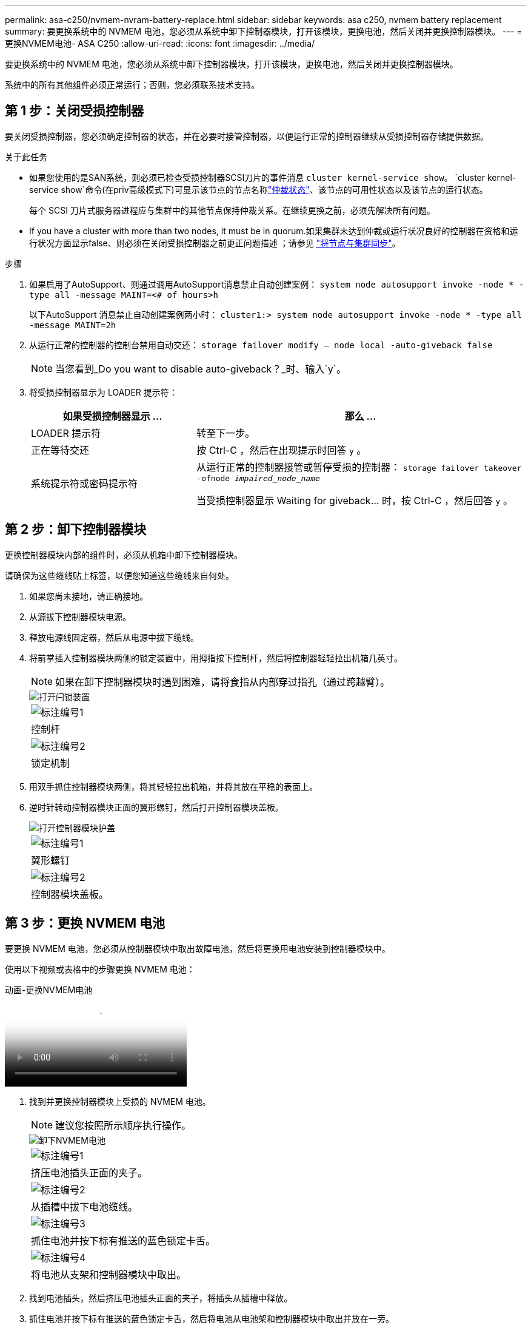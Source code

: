---
permalink: asa-c250/nvmem-nvram-battery-replace.html 
sidebar: sidebar 
keywords: asa c250, nvmem battery replacement 
summary: 要更换系统中的 NVMEM 电池，您必须从系统中卸下控制器模块，打开该模块，更换电池，然后关闭并更换控制器模块。 
---
= 更换NVMEM电池- ASA C250
:allow-uri-read: 
:icons: font
:imagesdir: ../media/


[role="lead"]
要更换系统中的 NVMEM 电池，您必须从系统中卸下控制器模块，打开该模块，更换电池，然后关闭并更换控制器模块。

系统中的所有其他组件必须正常运行；否则，您必须联系技术支持。



== 第 1 步：关闭受损控制器

要关闭受损控制器，您必须确定控制器的状态，并在必要时接管控制器，以便运行正常的控制器继续从受损控制器存储提供数据。

.关于此任务
* 如果您使用的是SAN系统，则必须已检查受损控制器SCSI刀片的事件消息  `cluster kernel-service show`。 `cluster kernel-service show`命令(在priv高级模式下)可显示该节点的节点名称link:https://docs.netapp.com/us-en/ontap/system-admin/display-nodes-cluster-task.html["仲裁状态"]、该节点的可用性状态以及该节点的运行状态。
+
每个 SCSI 刀片式服务器进程应与集群中的其他节点保持仲裁关系。在继续更换之前，必须先解决所有问题。

* If you have a cluster with more than two nodes, it must be in quorum.如果集群未达到仲裁或运行状况良好的控制器在资格和运行状况方面显示false、则必须在关闭受损控制器之前更正问题描述 ；请参见 link:https://docs.netapp.com/us-en/ontap/system-admin/synchronize-node-cluster-task.html?q=Quorum["将节点与集群同步"^]。


.步骤
. 如果启用了AutoSupport、则通过调用AutoSupport消息禁止自动创建案例： `system node autosupport invoke -node * -type all -message MAINT=<# of hours>h`
+
以下AutoSupport 消息禁止自动创建案例两小时： `cluster1:> system node autosupport invoke -node * -type all -message MAINT=2h`

. 从运行正常的控制器的控制台禁用自动交还： `storage failover modify – node local -auto-giveback false`
+

NOTE: 当您看到_Do you want to disable auto-giveback？_时、输入`y`。

. 将受损控制器显示为 LOADER 提示符：
+
[cols="1,2"]
|===
| 如果受损控制器显示 ... | 那么 ... 


 a| 
LOADER 提示符
 a| 
转至下一步。



 a| 
正在等待交还
 a| 
按 Ctrl-C ，然后在出现提示时回答 `y` 。



 a| 
系统提示符或密码提示符
 a| 
从运行正常的控制器接管或暂停受损的控制器： `storage failover takeover -ofnode _impaired_node_name_`

当受损控制器显示 Waiting for giveback... 时，按 Ctrl-C ，然后回答 `y` 。

|===




== 第 2 步：卸下控制器模块

更换控制器模块内部的组件时，必须从机箱中卸下控制器模块。

请确保为这些缆线贴上标签，以便您知道这些缆线来自何处。

. 如果您尚未接地，请正确接地。
. 从源拔下控制器模块电源。
. 释放电源线固定器，然后从电源中拔下缆线。
. 将前掌插入控制器模块两侧的锁定装置中，用拇指按下控制杆，然后将控制器轻轻拉出机箱几英寸。
+

NOTE: 如果在卸下控制器模块时遇到困难，请将食指从内部穿过指孔（通过跨越臂）。

+
image::../media/drw_a250_pcm_remove_install.png[打开闩锁装置]

+
|===


 a| 
image:../media/icon_round_1.png["标注编号1"]
| 控制杆 


 a| 
image:../media/icon_round_2.png["标注编号2"]
 a| 
锁定机制

|===
. 用双手抓住控制器模块两侧，将其轻轻拉出机箱，并将其放在平稳的表面上。
. 逆时针转动控制器模块正面的翼形螺钉，然后打开控制器模块盖板。
+
image::../media/drw_a250_open_controller_module_cover.png[打开控制器模块护盖]

+
|===


 a| 
image:../media/icon_round_1.png["标注编号1"]
| 翼形螺钉 


 a| 
image:../media/icon_round_2.png["标注编号2"]
 a| 
控制器模块盖板。

|===




== 第 3 步：更换 NVMEM 电池

要更换 NVMEM 电池，您必须从控制器模块中取出故障电池，然后将更换用电池安装到控制器模块中。

使用以下视频或表格中的步骤更换 NVMEM 电池：

.动画-更换NVMEM电池
video::89f6d5c3-1a5b-4500-8ba8-ac5b01653050[panopto]
. 找到并更换控制器模块上受损的 NVMEM 电池。
+

NOTE: 建议您按照所示顺序执行操作。

+
image::../media/drw_a250_replace_nvmem_batt.png[卸下NVMEM电池]

+
|===


 a| 
image:../media/icon_round_1.png["标注编号1"]
| 挤压电池插头正面的夹子。 


 a| 
image:../media/icon_round_2.png["标注编号2"]
 a| 
从插槽中拔下电池缆线。



 a| 
image:../media/icon_round_3.png["标注编号3"]
 a| 
抓住电池并按下标有推送的蓝色锁定卡舌。



 a| 
image:../media/icon_round_4.png["标注编号4"]
 a| 
将电池从支架和控制器模块中取出。

|===
. 找到电池插头，然后挤压电池插头正面的夹子，将插头从插槽中释放。
. 抓住电池并按下标有推送的蓝色锁定卡舌，然后将电池从电池架和控制器模块中取出并放在一旁。
. 从防静电运输袋中取出更换用的 NV 电池，并将其与电池架对齐。
. 将替代 NV 电池插头插入插槽。
. 沿着金属板侧墙向下滑动电池组，直到侧墙上的支撑卡舌扣入电池组上的插槽，电池组闩锁扣入并卡入到侧墙的开口中。
. 用力向下按电池组，确保其锁定到位。




== 第 4 步：安装控制器模块

更换控制器模块中的组件后、必须将控制器模块重新安装到机箱中、然后启动它。

您可以使用下图或写入的步骤在机箱中安装替代控制器模块。

. 合上控制器模块盖并拧紧翼形螺钉。
+
image::../media/drw_a250_close_controller_module_cover.png[合上控制器模块护盖]

+
|===


 a| 
image:../media/icon_round_1.png["标注编号1"]
| 控制器模块盖板 


 a| 
image:../media/icon_round_2.png["标注编号2"]
 a| 
翼形螺钉

|===
. 将控制器模块插入机箱：
+
.. 确保锁定机制臂锁定在完全展开的位置。
.. 用双手将控制器模块对齐并轻轻滑入锁定装置臂，直到其停止。
.. 将食指从锁定装置内侧的指孔中穿过。
.. 用拇指向下按压闩锁装置顶部的橙色卡舌，然后将控制器模块轻轻推至停止位置上方。
.. 从锁定机制顶部释放拇指，然后继续推动，直到锁定机制卡入到位。
+
控制器模块一旦完全固定在机箱中，就会开始启动。



+
控制器模块应完全插入，并与机箱边缘平齐。

. 仅为管理和控制台端口布线，以便您可以访问系统以执行以下各节中的任务。
+

NOTE: 您将在此操作步骤中稍后将其余缆线连接到控制器模块。





== 第 5 步：将故障部件退回 NetApp

按照套件随附的 RMA 说明将故障部件退回 NetApp 。 https://mysupport.netapp.com/site/info/rma["部件退回和更换"]有关详细信息、请参见页面。
